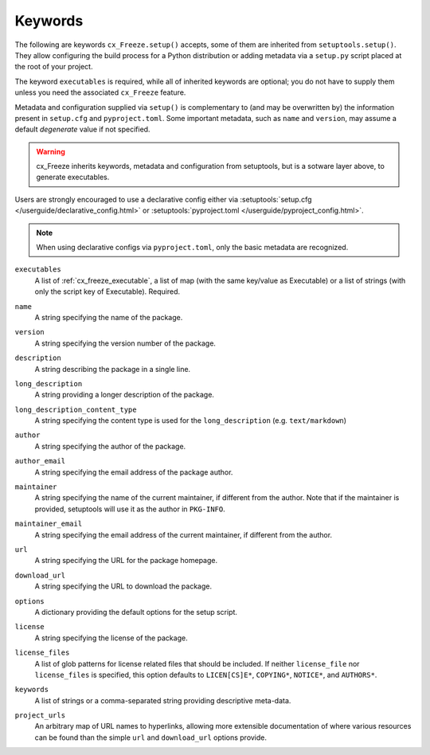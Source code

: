 ========
Keywords
========

The following are keywords ``cx_Freeze.setup()`` accepts, some of them are
inherited from ``setuptools.setup()``.
They allow configuring the build process for a Python distribution or adding
metadata via a ``setup.py`` script placed at the root of your project.

The keyword ``executables`` is required, while all of inherited keywords are
optional; you do not have to supply them unless you need the associated
``cx_Freeze`` feature.

Metadata and configuration supplied via ``setup()`` is complementary to (and
may be overwritten by) the information present in ``setup.cfg`` and
``pyproject.toml``.
Some important metadata, such as ``name`` and ``version``, may assume
a default *degenerate* value if not specified.

.. warning::
   cx_Freeze inherits keywords, metadata and configuration from setuptools,
   but is a sotware layer above, to generate executables.

Users are strongly encouraged to use a declarative config either via
:setuptools:`setup.cfg </userguide/declarative_config.html>` or
:setuptools:`pyproject.toml </userguide/pyproject_config.html>`.

.. note::
   When using declarative configs via ``pyproject.toml``, only the basic
   metadata are recognized.

.. _keyword/executables:

``executables``
    A list of :ref:`cx_freeze_executable`, a list of map (with the same
    key/value as Executable) or a list of strings (with only the script key of
    Executable). Required.

.. _keyword/name:

``name``
    A string specifying the name of the package.

.. _keyword/version:

``version``
    A string specifying the version number of the package.

.. _keyword/description:

``description``
    A string describing the package in a single line.

.. _keyword/long_description:

``long_description``
    A string providing a longer description of the package.

.. _keyword/long_description_content_type:

``long_description_content_type``
    A string specifying the content type is used for the ``long_description``
    (e.g. ``text/markdown``)

.. _keyword/author:

``author``
    A string specifying the author of the package.

.. _keyword/author_email:

``author_email``
    A string specifying the email address of the package author.

.. _keyword/maintainer:

``maintainer``
    A string specifying the name of the current maintainer, if different from
    the author. Note that if the maintainer is provided, setuptools will use it
    as the author in ``PKG-INFO``.

.. _keyword/maintainer_email:

``maintainer_email``
    A string specifying the email address of the current maintainer, if
    different from the author.

.. _keyword/url:

``url``
    A string specifying the URL for the package homepage.

.. _keyword/download_url:

``download_url``
    A string specifying the URL to download the package.

.. _keyword/options:

``options``
    A dictionary providing the default options for the setup script.

.. _keyword/license:

``license``
    A string specifying the license of the package.

.. _keyword/license_files:

``license_files``
    A list of glob patterns for license related files that should be included.
    If neither ``license_file`` nor ``license_files`` is specified, this option
    defaults to ``LICEN[CS]E*``, ``COPYING*``, ``NOTICE*``, and ``AUTHORS*``.

.. _keyword/keywords:

``keywords``
    A list of strings or a comma-separated string providing descriptive
    meta-data.

.. _keyword/project_urls:

``project_urls``
    An arbitrary map of URL names to hyperlinks, allowing more extensible
    documentation of where various resources can be found than the simple
    ``url`` and ``download_url`` options provide.
